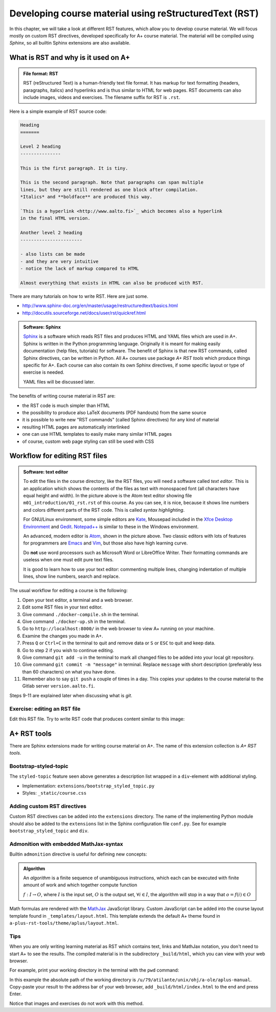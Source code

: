 Developing course material using reStructuredText (RST)
=======================================================

.. styled-topic::

  Main questions:
      What is RST? How to utilize RST-tools?

  Topics?
      RST, text editor, bootstrap-styled-topic, admonition, ...

  What you are supposed to do?
      If you have already installed aplus-manual, these features
      should work just ok. However, there are also instructions
      how to utilize them in other courses.

  Difficulty:
      You might need to edit the course config files.

  Laboriousness:
      A couple of hours for getting to know a little RST and installing a
      text editor.

In this chapter, we will take a look at different RST features, which allow you
to develop course material.  We will focus mostly on custom RST directives,
developed specifically for A+ course material.  The material will be compiled
using *Sphinx*, so all builtin Sphinx extensions are also available.

What is RST and why is it used on A+
------------------------------------

.. admonition:: File format: RST
  :class: meta

  RST (reStructured Text) is a human-friendly text file format.
  It has markup for text formatting (headers, paragraphs, italics)
  and hyperlinks and is thus similar to HTML for web pages. RST documents
  can also include images, videos and exercises. The filename suffix
  for RST is ``.rst``.

Here is a simple example of RST source code:

.. code-block:: none

    Heading
    =======

    Level 2 heading
    ---------------

    This is the first paragraph. It is tiny.

    This is the second paragraph. Note that paragraphs can span multiple
    lines, but they are still rendered as one block after compilation.
    *Italics* and **boldface** are produced this way.

    `This is a hyperlink <http://www.aalto.fi>`_ which becomes also a hyperlink
    in the final HTML version.

    Another level 2 heading
    -----------------------

    - also lists can be made
    - and they are very intuitive
    - notice the lack of markup compared to HTML

    Almost everything that exists in HTML can also be produced with RST.

There are many tutorials on how to write RST. Here are just some.

- http://www.sphinx-doc.org/en/master/usage/restructuredtext/basics.html
- http://docutils.sourceforge.net/docs/user/rst/quickref.html

.. admonition:: Software: Sphinx
  :class: meta

  `Sphinx <http://www.sphinx-doc.org/>`_ is a software which reads RST files
  and produces HTML and YAML files which are used in A+. Sphinx is written in
  the Python programming language. Originally it is meant for making easily
  documentation (help files, tutorials) for software. The benefit of Sphinx
  is that new RST commands, called Sphinx directives, can be written in
  Python. All A+ courses use package *A+ RST tools* which produce things
  specific for A+. Each course can also contain its own Sphinx directives,
  if some specific layout or type of exercise is needed.

  YAML files will be discussed later.


The benefits of writing course material in RST are:

- the RST code is much simpler than HTML
- the possibility to produce also LaTeX documents (PDF handouts) from the same source
- it is possible to write new "RST commands" (called Sphinx directives)
  for any kind of material
- resulting HTML pages are automatically interlinked
- one can use HTML templates to easily make many similar HTML pages
- of course, custom web page styling can still be used with CSS

Workflow for editing RST files
------------------------------

.. image:: /images/atom.png

.. admonition:: Software: text editor
  :class: alert alert-info

  To edit the files in the course directory, like the RST files, you will need
  a software called *text editor*. This is an application which shows
  the contents of the files as text with monospaced font (all characters have
  equal height and width). In the picture above is the Atom text editor
  showing file ``m01_introduction/01_rst.rst`` of this course. As you
  can see, it is nice, because it shows line numbers and colors different
  parts of the RST code. This is called `syntax highlighting`.

  For GNU/Linux environment, some simple editors are
  `Kate <https://kate-editor.org/>`_, Mousepad included in the
  `Xfce Desktop Environment <https://xfce.org/>`_ and
  `Gedit <https://wiki.gnome.org/Apps/Gedit>`_.
  `Notepad++ <https://notepad-plus-plus.org/>`_ is similar to these in
  the Windows environment.

  An advanced, modern editor is `Atom <https://atom.io/>`_, shown
  in the picture above. Two classic editors with lots of features for
  programmers are `Emacs <https://en.wikipedia.org/wiki/Emacs>`_ and
  `Vim <https://en.wikipedia.org/wiki/Vim_(text_editor)>`_, but those
  also have high learning curve.

  Do **not** use word processors such as Microsoft Word or LibreOffice
  Writer. Their formatting commands are useless when one must edit pure
  text files.

  It is good to learn how to use your text editor: commenting multiple
  lines, changing indentation of multiple lines, show line numbers,
  search and replace.


The usual workflow for editing a course is the following:

1. Open your text editor, a terminal and a web browser.
2. Edit some RST files in your text editor.
3. Give command ``./docker-compile.sh`` in the terminal.
4. Give command ``./docker-up.sh`` in the terminal.
5. Go to ``http://localhost:8000/`` in the web browser to view A+
   running on your machine.
6. Examine the changes you made in A+.
7. Press ``Q`` or ``Ctrl+C`` in the terminal to quit and remove data 
   or ``S`` or ``ESC`` to quit and keep data.
8. Go to step 2 if you wish to continue editing.
9. Give command ``git add -u`` in the terminal to mark all changed files to be
   added into your local git repository.
10. Give command ``git commit -m "message"`` in terminal. Replace
    ``message`` with short description (preferably less than 60 characters)
    on what you have done.
11. Remember also to say ``git push`` a couple of times in a day.
    This copies your updates to the course material to the Gitlab server
    ``version.aalto.fi``.

Steps 9-11 are explained later when discussing what is `git`.

Exercise: editing an RST file
.............................

Edit this RST file. Try to write RST code that produces content similar
to this image:

.. image:: /images/rst-sample.png


A+ RST tools
------------
There are Sphinx extensions made for writing course material on A+. The
name of this extension collection is *A+ RST tools*.




Bootstrap-styled-topic
......................

The ``styled-topic`` feature seen above generates a description list wrapped in
a ``div``-element with additional styling.

* Implementation: ``extensions/bootstrap_styled_topic.py``
* Styles: ``_static/course.css``


Adding custom RST directives
............................

Custom RST directives can be added into the ``extensions`` directory.
The name of the implementing Python module should also be added to the ``extensions`` list in the Sphinx configuration file ``conf.py``.
See for example ``bootstrap_styled_topic`` and ``div``.

Admonition with embedded MathJax-syntax
.......................................

Builtin ``admonition`` directive is useful for defining new concepts:

.. admonition:: Algorithm
  :class: meta

  An *algorithm* is a finite sequence of unambiguous instructions, which
  each can be executed with finite amount of work and which together
  compute function

  :math:`f: I \to O`, where
  :math:`I` is the input set,
  :math:`O` is the output set,
  :math:`\forall i \in I`, the algorithm will stop in a way that
  :math:`o = f(i) \in O`

Math formulas are rendered with the `MathJax`_ JavaScript library.
Custom JavaScript can be added into the course layout template found in ``_templates/layout.html``.
This template extends the default A+ theme found in ``a-plus-rst-tools/theme/aplus/layout.html``.

.. _MathJax: https://docs.mathjax.org/en/v2.7-latest/

Tips
....

When you are only writing learning material as RST which contains text, links
and MathJax notation, you don't need to start A+ to see the results. The
compiled material is in the subdirectory ``_build/html``, which you can view
with your web browser.

For example, print your working directory in the terminal with the ``pwd``
command:

.. code-block: none

    atilante@t31300-lr124 ~/ohj/a-ole/aplus-manual
     % pwd
    /u/79/atilante/unix/ohj/a-ole/aplus-manual

In this example the absolute path of the working directory is
``/u/79/atilante/unix/ohj/a-ole/aplus-manual``. Copy-paste your result to
the address bar of your web browser, add ``_build/html/index.html`` to the end
and press Enter.

.. image:: /images/_build-html-in-browser.png

Notice that images and exercises do not work with this method.
